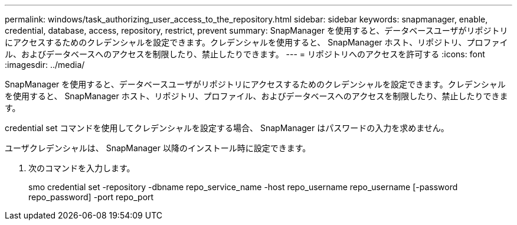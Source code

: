 ---
permalink: windows/task_authorizing_user_access_to_the_repository.html 
sidebar: sidebar 
keywords: snapmanager, enable, credential, database, access, repository, restrict, prevent 
summary: SnapManager を使用すると、データベースユーザがリポジトリにアクセスするためのクレデンシャルを設定できます。クレデンシャルを使用すると、 SnapManager ホスト、リポジトリ、プロファイル、およびデータベースへのアクセスを制限したり、禁止したりできます。 
---
= リポジトリへのアクセスを許可する
:icons: font
:imagesdir: ../media/


[role="lead"]
SnapManager を使用すると、データベースユーザがリポジトリにアクセスするためのクレデンシャルを設定できます。クレデンシャルを使用すると、 SnapManager ホスト、リポジトリ、プロファイル、およびデータベースへのアクセスを制限したり、禁止したりできます。

credential set コマンドを使用してクレデンシャルを設定する場合、 SnapManager はパスワードの入力を求めません。

ユーザクレデンシャルは、 SnapManager 以降のインストール時に設定できます。

. 次のコマンドを入力します。
+
smo credential set -repository -dbname repo_service_name -host repo_username repo_username [-password repo_password] -port repo_port


